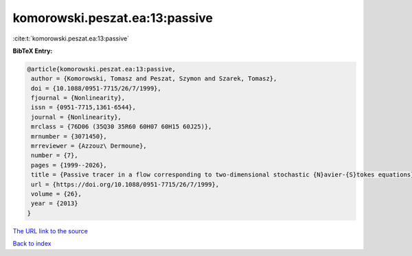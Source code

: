 komorowski.peszat.ea:13:passive
===============================

:cite:t:`komorowski.peszat.ea:13:passive`

**BibTeX Entry:**

.. code-block:: bibtex

   @article{komorowski.peszat.ea:13:passive,
    author = {Komorowski, Tomasz and Peszat, Szymon and Szarek, Tomasz},
    doi = {10.1088/0951-7715/26/7/1999},
    fjournal = {Nonlinearity},
    issn = {0951-7715,1361-6544},
    journal = {Nonlinearity},
    mrclass = {76D06 (35Q30 35R60 60H07 60H15 60J25)},
    mrnumber = {3071450},
    mrreviewer = {Azzouz\ Dermoune},
    number = {7},
    pages = {1999--2026},
    title = {Passive tracer in a flow corresponding to two-dimensional stochastic {N}avier-{S}tokes equations},
    url = {https://doi.org/10.1088/0951-7715/26/7/1999},
    volume = {26},
    year = {2013}
   }
`The URL link to the source <ttps://doi.org/10.1088/0951-7715/26/7/1999}>`_


`Back to index <../By-Cite-Keys.html>`_
